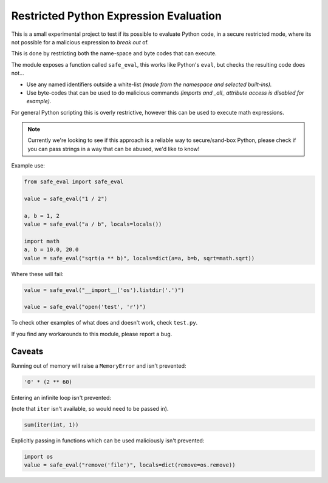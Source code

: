 
***************************************
Restricted Python Expression Evaluation
***************************************

This is a small experimental project to test if its possible to evaluate Python code,
in a secure restricted mode,
where its not possible for a malicious expression to *break out* of.

This is done by restricting both the name-space and byte codes that can execute.

The module exposes a function called ``safe_eval``, this works like Python's ``eval``,
but checks the resulting code does not...

- Use any named identifiers outside a white-list
  *(made from the namespace and selected built-ins).*
- Use byte-codes that can be used to do malicious commands
  *(imports and _all_ attribute access is disabled for example).*

For general Python scripting this is overly restrictive,
however this can be used to execute math expressions.

.. note::

   Currently we're looking to see if this approach is a reliable way to secure/sand-box Python,
   please check if you can pass strings in a way that can be abused, we'd like to know!


Example use:

.. code-block:: Python

   from safe_eval import safe_eval

   value = safe_eval("1 / 2")

   a, b = 1, 2
   value = safe_eval("a / b", locals=locals())

   import math
   a, b = 10.0, 20.0
   value = safe_eval("sqrt(a ** b)", locals=dict(a=a, b=b, sqrt=math.sqrt))


Where these will fail:

.. code-block:: Python

   value = safe_eval("__import__('os').listdir('.')")

   value = safe_eval("open('test', 'r')")


To check other examples of what does and doesn't work, check ``test.py``.

If you find any workarounds to this module, please report a bug.


Caveats
=======

Running out of memory will raise a ``MemoryError`` and isn't prevented:

.. code-block:: Python

   '0' * (2 ** 60)

Entering an infinite loop isn't prevented:

(note that ``iter`` isn't available, so would need to be passed in).

.. code-block:: Python

   sum(iter(int, 1))

Explicitly passing in functions which can be used maliciously isn't prevented:

.. code-block:: Python

   import os
   value = safe_eval("remove('file')", locals=dict(remove=os.remove))


